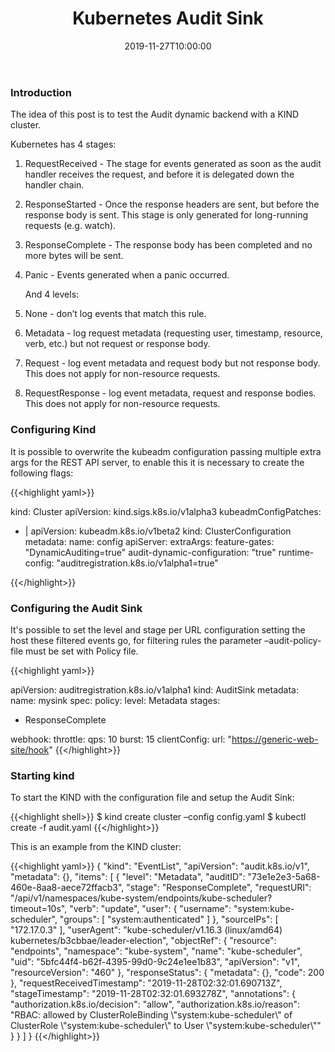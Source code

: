 #+TITLE: Kubernetes Audit Sink
#+DATE: 2019-11-27T10:00:00

*** Introduction

The idea of this post is to test the Audit dynamic backend with a KIND cluster.

Kubernetes has 4 stages:

***** RequestReceived - The stage for events generated as soon as the audit handler receives the request, and before it is delegated down the handler chain.
***** ResponseStarted - Once the response headers are sent, but before the response body is sent. This stage is only generated for long-running requests (e.g. watch).
***** ResponseComplete - The response body has been completed and no more bytes will be sent.
***** Panic - Events generated when a panic occurred.

And 4 levels:

***** None - don’t log events that match this rule.
***** Metadata - log request metadata (requesting user, timestamp, resource, verb, etc.) but not request or response body.
***** Request - log event metadata and request body but not response body. This does not apply for non-resource requests.
***** RequestResponse - log event metadata, request and response bodies. This does not apply for non-resource requests.

*** Configuring Kind

It is possible to overwrite the kubeadm configuration passing multiple extra args for the REST API server,
to enable this it is necessary to create the following flags:

{{<highlight yaml>}}
# config.yaml

kind: Cluster
apiVersion: kind.sigs.k8s.io/v1alpha3
kubeadmConfigPatches:
- |
  apiVersion: kubeadm.k8s.io/v1beta2
  kind: ClusterConfiguration
  metadata:
    name: config
  apiServer:
    extraArgs:
      feature-gates: "DynamicAuditing=true"
      audit-dynamic-configuration: "true"
      runtime-config: "auditregistration.k8s.io/v1alpha1=true"
{{</highlight>}}


*** Configuring the Audit Sink

It's possible to set the level and stage per URL configuration setting the host these filtered events go,
for filtering rules the parameter --audit-policy-file must be set with Policy file.

{{<highlight yaml>}}
# audit.yaml

apiVersion: auditregistration.k8s.io/v1alpha1
kind: AuditSink
metadata:
  name: mysink
spec:
  policy:
    level: Metadata
    stages:
    - ResponseComplete
  webhook:
    throttle:
      qps: 10
      burst: 15
    clientConfig:
      url: "https://generic-web-site/hook"
{{</highlight>}}

*** Starting kind

To start the KIND with the configuration file and setup the Audit Sink:

{{<highlight shell>}}
$ kind create cluster --config config.yaml
$ kubectl create -f audit.yaml
{{</highlight>}}

This is an example from the KIND cluster:

{{<highlight yaml>}}
{
  "kind": "EventList",
  "apiVersion": "audit.k8s.io/v1",
  "metadata": {},
  "items": [
    {
      "level": "Metadata",
      "auditID": "73e1e2e3-5a68-460e-8aa8-aece72ffacb3",
      "stage": "ResponseComplete",
      "requestURI": "/api/v1/namespaces/kube-system/endpoints/kube-scheduler?timeout=10s",
      "verb": "update",
      "user": {
        "username": "system:kube-scheduler",
        "groups": [
          "system:authenticated"
        ]
      },
      "sourceIPs": [
        "172.17.0.3"
      ],
      "userAgent": "kube-scheduler/v1.16.3 (linux/amd64) kubernetes/b3cbbae/leader-election",
      "objectRef": {
        "resource": "endpoints",
        "namespace": "kube-system",
        "name": "kube-scheduler",
        "uid": "5bfc44f4-b62f-4395-99d0-9c24e1ee1b83",
        "apiVersion": "v1",
        "resourceVersion": "460"
      },
      "responseStatus": {
        "metadata": {},
        "code": 200
      },
      "requestReceivedTimestamp": "2019-11-28T02:32:01.690713Z",
      "stageTimestamp": "2019-11-28T02:32:01.693278Z",
      "annotations": {
        "authorization.k8s.io/decision": "allow",
        "authorization.k8s.io/reason": "RBAC: allowed by ClusterRoleBinding \"system:kube-scheduler\" of ClusterRole \"system:kube-scheduler\" to User \"system:kube-scheduler\""
      }
    }
  ]
}
{{</highlight>}}
